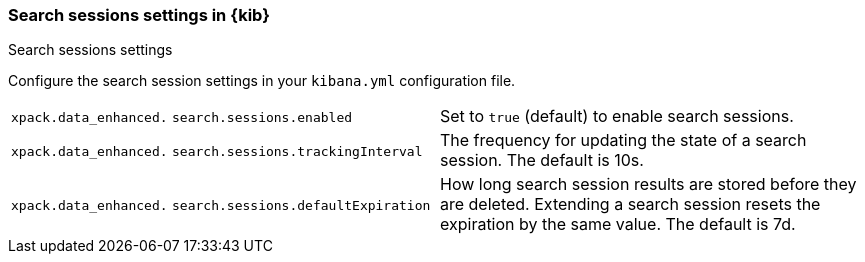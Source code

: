 
[[search-session-settings-kb]]
=== Search sessions settings in {kib}
++++
<titleabbrev>Search sessions settings</titleabbrev>
++++

Configure the search session settings in your `kibana.yml` configuration file.


[cols="2*<"]
|===
a| `xpack.data_enhanced.`
`search.sessions.enabled`
| Set to `true` (default) to enable search sessions.

a| `xpack.data_enhanced.`
`search.sessions.trackingInterval`
| The frequency for updating the state of a search session. The default is 10s.

a| `xpack.data_enhanced.`
`search.sessions.defaultExpiration`
| How long search session results are stored before they are deleted.
Extending a search session resets the expiration by the same value. The default is 7d.
|===
